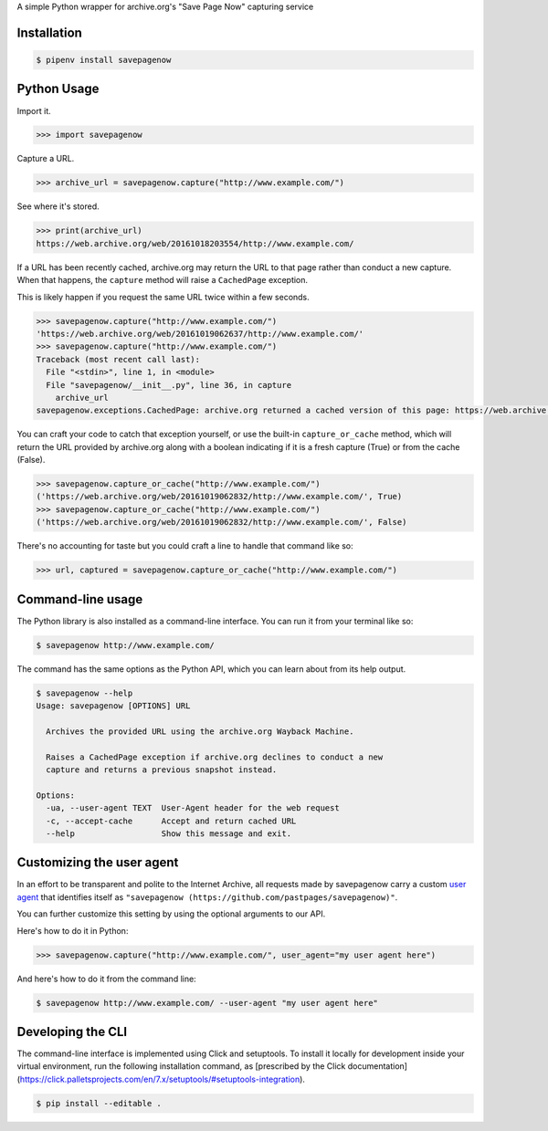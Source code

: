 A simple Python wrapper for archive.org's "Save Page Now" capturing service

.. image:: https://badge.fury.io/py/savepagenow.png
   :target: http://badge.fury.io/py/savepagenow
   :alt: PyPI version


Installation
^^^^^^^^^^^^

.. code-block:: bash

   $ pipenv install savepagenow


Python Usage
^^^^^^^^^^^^

Import it.

.. code-block:: python

   >>> import savepagenow


Capture a URL.

.. code-block:: python

   >>> archive_url = savepagenow.capture("http://www.example.com/")


See where it's stored.

.. code-block:: python

   >>> print(archive_url)
   https://web.archive.org/web/20161018203554/http://www.example.com/


If a URL has been recently cached, archive.org may return the URL to that page rather than conduct a new capture. When that happens, the ``capture`` method will raise a ``CachedPage`` exception.

This is likely happen if you request the same URL twice within a few seconds.

.. code-block:: python

   >>> savepagenow.capture("http://www.example.com/")
   'https://web.archive.org/web/20161019062637/http://www.example.com/'
   >>> savepagenow.capture("http://www.example.com/")
   Traceback (most recent call last):
     File "<stdin>", line 1, in <module>
     File "savepagenow/__init__.py", line 36, in capture
       archive_url
   savepagenow.exceptions.CachedPage: archive.org returned a cached version of this page: https://web.archive.org/web/20161019062637/http://www.example.com/


You can craft your code to catch that exception yourself, or use the built-in ``capture_or_cache`` method, which will return the URL provided by archive.org along with a boolean indicating if it is a fresh capture (True) or from the cache (False).

.. code-block:: python

   >>> savepagenow.capture_or_cache("http://www.example.com/")
   ('https://web.archive.org/web/20161019062832/http://www.example.com/', True)
   >>> savepagenow.capture_or_cache("http://www.example.com/")
   ('https://web.archive.org/web/20161019062832/http://www.example.com/', False)


There's no accounting for taste but you could craft a line to handle that command like so:

.. code-block:: python

   >>> url, captured = savepagenow.capture_or_cache("http://www.example.com/")


Command-line usage
^^^^^^^^^^^^^^^^^^

The Python library is also installed as a command-line interface. You can run it from your terminal like so:

.. code-block:: bash

   $ savepagenow http://www.example.com/


The command has the same options as the Python API, which you can learn about from its help output.

.. code-block:: bash

   $ savepagenow --help
   Usage: savepagenow [OPTIONS] URL

     Archives the provided URL using the archive.org Wayback Machine.

     Raises a CachedPage exception if archive.org declines to conduct a new
     capture and returns a previous snapshot instead.

   Options:
     -ua, --user-agent TEXT  User-Agent header for the web request
     -c, --accept-cache      Accept and return cached URL
     --help                  Show this message and exit.


Customizing the user agent
^^^^^^^^^^^^^^^^^^^^^^^^^^

In an effort to be transparent and polite to the Internet Archive, all requests made by savepagenow carry a custom `user agent <https://en.wikipedia.org/wiki/User_agent>`_ that identifies itself as ``"savepagenow (https://github.com/pastpages/savepagenow)"``.

You can further customize this setting by using the optional arguments to our API.

Here's how to do it in Python:

.. code-block:: python

   >>> savepagenow.capture("http://www.example.com/", user_agent="my user agent here")


And here's how to do it from the command line:

.. code-block:: bash

   $ savepagenow http://www.example.com/ --user-agent "my user agent here"

Developing the CLI
^^^^^^^^^^^^^^^^^^

The command-line interface is implemented using Click and setuptools. To install it locally for development inside your virtual environment, run the following installation command, as [prescribed by the Click documentation](https://click.palletsprojects.com/en/7.x/setuptools/#setuptools-integration).

.. code-block:: bash

   $ pip install --editable .

